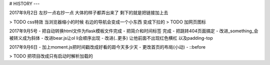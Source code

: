 # HISTORY
---

2017年9月2日
左抄一点右抄一点 大体的样子都弄出来了
剩下的就是把链接加上去

> TODO css特效 当浏览器缩小的时候 右边的导航会变成一个小东西 变成下拉的
> TODO 加网页图标

2017年9月5号
- 把自动转换html文件为flask模板文件完成
- 把简介和时间标签 完成
- 把跳转404页面搞定
- 改进_something_会被转义成为斜体
- 改进bear.js让ol li会顺序出现
- 改进(..更多) 让他前面不出现红色横杠 以及padding-top

2017年9月6日
- 加上moment.js把时间戳改成好看的距今天多少天
- 更改首页的布局(小动)
- ::before

> TODO 把项目改成只有启动时解析加载的